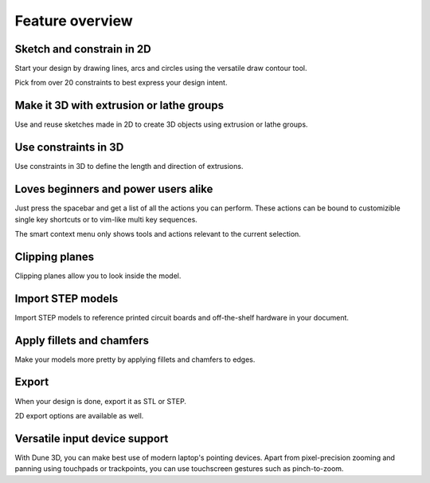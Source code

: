 
Feature overview
=======================================

Sketch and constrain in 2D
--------------------------

Start your design by drawing lines, arcs and circles using the 
versatile draw contour tool.

.. image:: images/sketch.png


Pick from over 20 constraints to best express your design intent.

Make it 3D with extrusion or lathe groups
---------------------------------------------

Use and reuse sketches made in 2D to create 3D objects using extrusion 
or lathe groups.

.. image:: images/extrude.png


Use constraints in 3D
---------------------

Use constraints in 3D to define the length and direction of extrusions.

.. image:: images/constrain-3d.png


Loves beginners and power users alike
-------------------------------------

Just press the spacebar and get a list of all the actions you can perform. These actions can be bound to customizible single key shortcuts or to vim-like multi key sequences.

.. image:: images/menu.png

The smart context menu only shows tools and actions relevant to the current selection.

.. image:: images/context-menu.png


Clipping planes
---------------

Clipping planes allow you to look inside the model.


.. image:: images/clipping-planes.png


Import STEP models
------------------

Import STEP models to reference printed circuit boards and 
off-the-shelf hardware in your document. 

.. image:: images/step-import.png


Apply fillets and chamfers
--------------------------

Make your models more pretty by applying fillets and chamfers to edges.

.. image:: images/fillet.png


Export
------

When your design is done, export it as STL or STEP.

.. image:: images/export.png

2D export options are available as well.


Versatile input device support
-------------------------------

With Dune 3D, you can make best use of modern laptop's pointing 
devices. Apart from pixel-precision zooming and panning using 
touchpads or trackpoints, you can use
touchscreen gestures such as pinch-to-zoom.
